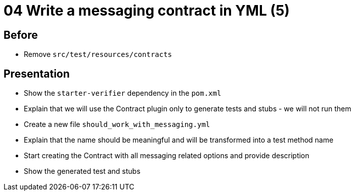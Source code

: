 = 04 Write a messaging contract in YML (5)

== Before

* Remove `src/test/resources/contracts`

== Presentation

* Show the `starter-verifier` dependency in the `pom.xml`
* Explain that we will use the Contract plugin only to generate tests and stubs - we will not run them
* Create a new file `should_work_with_messaging.yml`
* Explain that the name should be meaningful and will be transformed into a test method name
* Start creating the Contract with all messaging related options and provide description
* Show the generated test and stubs
